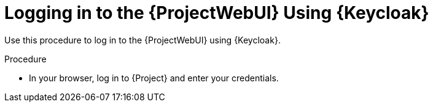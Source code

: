 [id="logging-in-to-the-project-web-ui-using-keycloak_{context}"]
= Logging in to the {ProjectWebUI} Using {Keycloak}

Use this procedure to log in to the {ProjectWebUI} using {Keycloak}.

.Procedure

* In your browser, log in to {Project} and enter your credentials.
